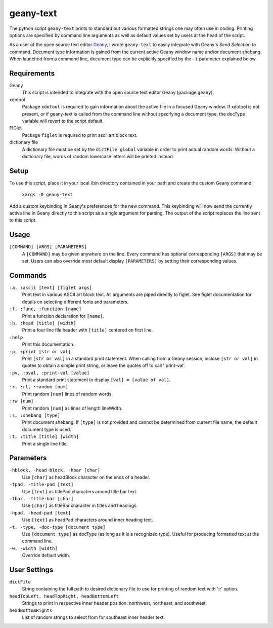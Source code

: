 ==========
geany-text
==========

The python script ``geany-text`` prints to standard out various formatted
strings one may often use in coding.  Printing options are specified by command
line arguments as well as default values set by users at the head of the script.

As a user of the open source text editor Geany_, I wrote ``geany-text`` to
easily integrate with Geany's *Send Selection to* command.  Document type
information is gained from the current active Geany window name and/or document
shebang.  When launched from a command line, document type can be explicitly
specified by the ``-t`` parameter explained below.


Requirements
============

Geany
    This script is intended to integrate with the open source text editor
    Geany (package ``geany``).

xdotool
    Package ``xdotool`` is required to gain information about the active
    file in a focused Geany window.  If xdotool is not present, or if
    geany-text is called from the command line without specifying a
    document type, the docType variable will revert to the script default.

FIGlet
    Package ``figlet`` is required to print ascii art block text.

dictionary file
    A dictionary file must be set by the ``dictFile global`` variable in order
    to print actual random words.  Without a dictionary file, words of
    random lowercase letters will be printed instead.


Setup
=====
To use this script, place it in your local /bin directory contained in
your path and create the custom Geany command:

    ``xargs -0 geany-text``

Add a custom keybinding in Geany's preferences for the new command.  This
keybinding will now send the currently active line in Geany directly to
this script as a single argument for parsing.  The output of the script
replaces the line sent to this script.


Usage
=====

``[COMMAND] [ARGS] [PARAMETERS]``
    A ``[COMMAND]`` may be given anywhere on the line.  Every command has
    optional corresponding ``[ARGS]`` that may be set.  Users can also
    override most default display ``[PARAMETERS]`` by setting their
    corresponding values.


Commands
========

``:a, :ascii [text] [figlet args]``
    Print text in various ASCII art block text.  All arguments are piped
    directly to figlet.  See figlet documentation for details on
    selecting different fonts and parameters.

``:f, :func, :function [name]``
    Print a function declaration for ``[name]``.

``:h, :head [title] [width]``
    Print a four line file header with ``[title]`` centered on first line.

``:help``
    Print this documentation.

``:p, :print [str or val]``
    Print ``[str or val]`` in a standard print statement.  When calling from
    a Geany session, inclose ``[str or val]`` in quotes to obtain a simple
    print string, or leave the quotes off to call ':print-val'.

``:pv, :pval, :print-val [value]``
    Print a standard print statement to display ``[val] = [value of val]``.

``:r, :rl, :random [num]``
    Print random ``[num]`` lines of random words.

``:rw [num]``
    Print random ``[num]`` as lines of length lineWidth.

``:s, :shebang [type]``
    Print document shebang.  If ``[type]`` is not provided and cannot be
    determined from current file name, the default document type is used.

``:t, :title [title] [width]``
    Print a single line title.


Parameters
==========

``-hblock, -head-block, -hbar [char]``
   Use ``[char]`` as headBlock character on the ends of a header.

``-tpad, -title-pad [text]``
    Use ``[text]`` as titlePad characters around title bar text.

``-tbar, -title-bar [char]``
    Use ``[char]`` as titleBar character in titles and headings.

``-hpad, -head-pad [text]``
    Use ``[text]`` as headPad characters around inner heading text.

``-t, -type, -doc-type [document type]``
    Use ``[document type]`` as docType (as long as it is a recognized type).
    Useful for producing formatted text at the command line.

``-w, -width [width]``
    Override default width.


User Settings
=============

``dictFile``
    String containing the full path to desired dictionary file to use for
    printing of random text with ':r' option.


``headTopLeft, headTopRight, headBottomLeft``
    Strings to print in respective inner header position: northwest,
    northeast, and southwest.


``headBottomRights``
    List of random strings to select from for southeast inner header text.


.. _Geany: https://github.com/geany/geany/
